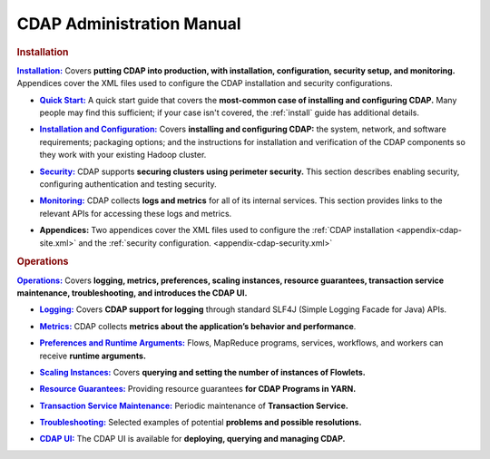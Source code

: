 .. meta::
    :author: Cask Data, Inc.
    :copyright: Copyright © 2014-2015 Cask Data, Inc.

.. _admin-index:

==================================================
CDAP Administration Manual
==================================================


.. rubric:: Installation


.. |installation| replace:: **Installation:**
.. _installation: installation/index.html

|installation|_ Covers **putting CDAP into production, with installation, configuration, security setup, and
monitoring.** Appendices cover the XML files used to configure the CDAP installation and security configurations.

.. |quickstart| replace:: **Quick Start:**
.. _quickstart: installation/quick-start.html

- |quickstart|_ A quick start guide that covers the **most-common case of installing and 
  configuring CDAP.** Many people may find this sufficient; if your case isn't covered, the
  :ref:`install` guide has additional details.

.. |installation-configuration| replace:: **Installation and Configuration:**
.. _installation-configuration: installation/installation.html

- |installation-configuration|_ Covers **installing and configuring CDAP:** the system, network, and software
  requirements; packaging options; and the instructions for installation and verification of the
  CDAP components so they work with your existing Hadoop cluster.

.. |security| replace:: **Security:**
.. _security: installation/security.html

- |security|_ CDAP supports **securing clusters using perimeter security.** This section
  describes enabling security, configuring authentication and testing security.

.. |monitoring| replace:: **Monitoring:**
.. _monitoring: installation/monitoring.html

- |monitoring|_ CDAP collects **logs and metrics** for all of its internal services. 
  This section provides links to the relevant APIs for accessing these logs and metrics.

.. |appendices| replace:: **Appendices:**

- |appendices| Two appendices cover the XML files used to configure the 
  :ref:`CDAP installation <appendix-cdap-site.xml>` and the :ref:`security configuration.
  <appendix-cdap-security.xml>`


.. rubric:: Operations

.. |operations| replace:: **Operations:**
.. _operations: installation/index.html

|operations|_ Covers **logging, metrics, preferences, scaling instances, resource guarantees, 
transaction service maintenance, troubleshooting, and introduces the CDAP UI.** 

.. |logging| replace:: **Logging:**
.. _logging: operations/logging.html

- |logging|_ Covers **CDAP support for logging** through standard SLF4J (Simple Logging Facade for Java) APIs.

.. |metrics| replace:: **Metrics:**
.. _metrics: operations/metrics.html

- |metrics|_ CDAP collects **metrics about the application’s behavior and performance**.
  
.. |preferences| replace:: **Preferences and Runtime Arguments:**
.. _preferences: operations/preferences.html

- |preferences|_ Flows, MapReduce programs, services, workflows, and workers can receive **runtime arguments.**

.. |scaling-instances| replace:: **Scaling Instances:**
.. _scaling-instances: operations/scaling-instances.html

- |scaling-instances|_ Covers **querying and setting the number of instances of Flowlets.** 

.. |resource-guarantees| replace:: **Resource Guarantees:**
.. _resource-guarantees: operations/resource-guarantees.html

- |resource-guarantees|_ Providing resource guarantees **for CDAP Programs in YARN.**

.. |tx-maintenance| replace:: **Transaction Service Maintenance:**
.. _tx-maintenance: operations/tx-maintenance.html

- |tx-maintenance|_ Periodic maintenance of **Transaction Service.**

.. |troubleshooting| replace:: **Troubleshooting:**
.. _troubleshooting: operations/troubleshooting.html

- |troubleshooting|_ Selected examples of potential **problems and possible resolutions.**

.. |cdap-ui| replace:: **CDAP UI:**
.. _cdap-ui: operations/cdap-ui.html

- |cdap-ui|_ The CDAP UI is available for **deploying, querying and managing CDAP.** 
